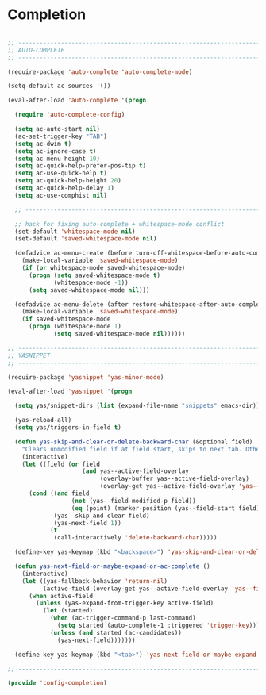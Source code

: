 * Completion

#+BEGIN_SRC emacs-lisp
  
  ;; -----------------------------------------------------------------------------
  ;; AUTO-COMPLETE
  ;; -----------------------------------------------------------------------------
  
  (require-package 'auto-complete 'auto-complete-mode)
  
  (setq-default ac-sources '())
  
  (eval-after-load 'auto-complete '(progn
    
    (require 'auto-complete-config)
    
    (setq ac-auto-start nil)
    (ac-set-trigger-key "TAB")
    (setq ac-dwim t)
    (setq ac-ignore-case t)
    (setq ac-menu-height 10)
    (setq ac-quick-help-prefer-pos-tip t)
    (setq ac-use-quick-help t)
    (setq ac-quick-help-height 20)
    (setq ac-quick-help-delay 1)
    (setq ac-use-comphist nil)
    
    ;; -----------------------------------------------------------------------------
    
    ;; hack for fixing auto-complete + whitespace-mode conflict
    (set-default 'whitespace-mode nil)
    (set-default 'saved-whitespace-mode nil)
    
    (defadvice ac-menu-create (before turn-off-whitespace-before-auto-complete activate)
      (make-local-variable 'saved-whitespace-mode)
      (if (or whitespace-mode saved-whitespace-mode)
        (progn (setq saved-whitespace-mode t)
               (whitespace-mode -1))
        (setq saved-whitespace-mode nil)))
    
    (defadvice ac-menu-delete (after restore-whitespace-after-auto-complete activate)
      (make-local-variable 'saved-whitespace-mode)
      (if saved-whitespace-mode
        (progn (whitespace-mode 1)
               (setq saved-whitespace-mode nil))))))
  
  ;; -----------------------------------------------------------------------------
  ;; YASNIPPET
  ;; -----------------------------------------------------------------------------
  
  (require-package 'yasnippet 'yas-minor-mode)
  
  (eval-after-load 'yasnippet '(progn
    
    (setq yas/snippet-dirs (list (expand-file-name "snippets" emacs-dir)))
    
    (yas-reload-all)
    (setq yas/triggers-in-field t)
    
    (defun yas-skip-and-clear-or-delete-backward-char (&optional field)
      "Clears unmodified field if at field start, skips to next tab. Otherwise deletes a character normally by calling `delete-backward-char'."
      (interactive)
      (let ((field (or field
                       (and yas--active-field-overlay
                            (overlay-buffer yas--active-field-overlay)
                            (overlay-get yas--active-field-overlay 'yas--field)))))
        (cond ((and field
                    (not (yas--field-modified-p field))
                    (eq (point) (marker-position (yas--field-start field))))
               (yas--skip-and-clear field)
               (yas-next-field 1))
              (t
               (call-interactively 'delete-backward-char)))))
    
    (define-key yas-keymap (kbd "<backspace>") 'yas-skip-and-clear-or-delete-backward-char)
    
    (defun yas-next-field-or-maybe-expand-or-ac-complete ()
      (interactive)
      (let ((yas-fallback-behavior 'return-nil)
            (active-field (overlay-get yas--active-field-overlay 'yas--field)))
        (when active-field
          (unless (yas-expand-from-trigger-key active-field)
            (let (started)
              (when (ac-trigger-command-p last-command)
                (setq started (auto-complete-1 :triggered 'trigger-key)))
              (unless (and started (ac-candidates))
                (yas-next-field)))))))
    
    (define-key yas-keymap (kbd "<tab>") 'yas-next-field-or-maybe-expand-or-ac-complete)))
  
  ;; -----------------------------------------------------------------------------
  
  (provide 'config-completion)
  
#+END_SRC
